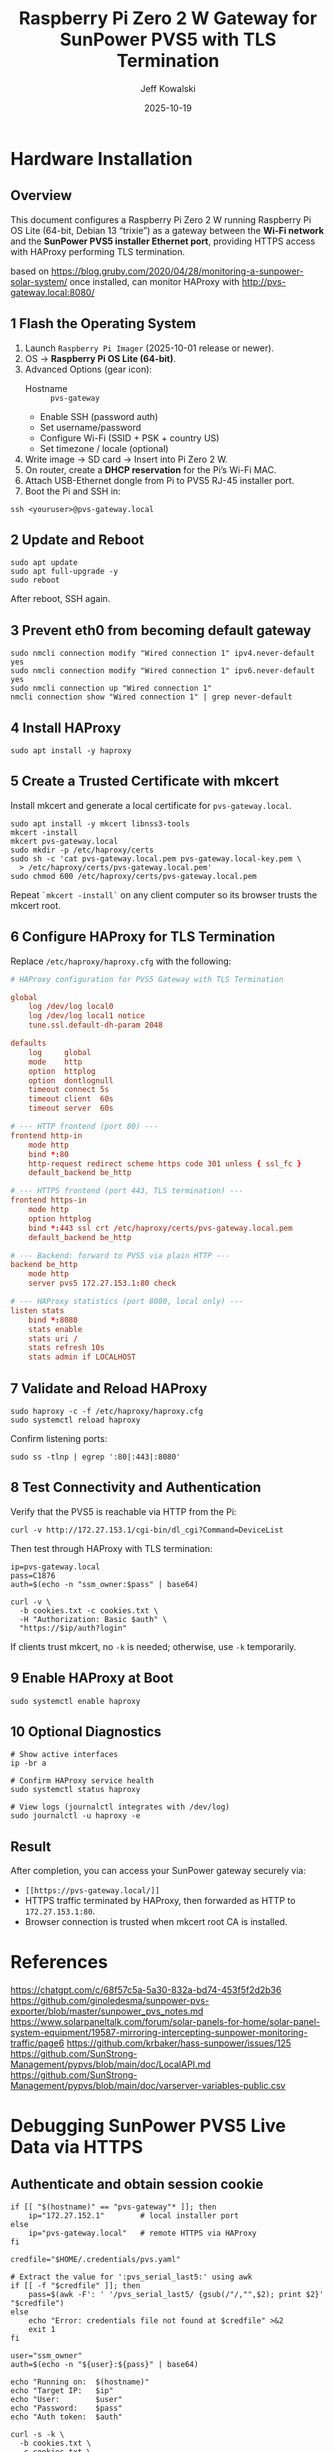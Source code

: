 #+TITLE: Raspberry Pi Zero 2 W Gateway for SunPower PVS5 with TLS Termination
#+AUTHOR: Jeff Kowalski
#+DATE: 2025-10-19
#+PROPERTY: header-args :tangle yes :mkdirp yes
#+OPTIONS: toc:2 num:t

* Hardware Installation

** Overview
This document configures a Raspberry Pi Zero 2 W running Raspberry Pi OS Lite (64-bit, Debian 13 “trixie”) as a
gateway between the *Wi-Fi network* and the *SunPower PVS5 installer Ethernet port*, providing HTTPS access
with HAProxy performing TLS termination.

based on https://blog.gruby.com/2020/04/28/monitoring-a-sunpower-solar-system/
once installed, can monitor HAProxy with http://pvs-gateway.local:8080/

** 1  Flash the Operating System
1. Launch =Raspberry Pi Imager= (2025-10-01 release or newer).
2. OS → *Raspberry Pi OS Lite (64-bit)*.
3. Advanced Options (gear icon):
   - Hostname :: =pvs-gateway=
   - Enable SSH (password auth)
   - Set username/password
   - Configure Wi-Fi (SSID + PSK + country US)
   - Set timezone / locale (optional)
4. Write image → SD card → Insert into Pi Zero 2 W.
5. On router, create a *DHCP reservation* for the Pi’s Wi-Fi MAC.
6. Attach USB-Ethernet dongle from Pi to PVS5 RJ-45 installer port.
7. Boot the Pi and SSH in:

#+BEGIN_SRC shell
ssh <youruser>@pvs-gateway.local
#+END_SRC

** 2  Update and Reboot
#+BEGIN_SRC shell
sudo apt update
sudo apt full-upgrade -y
sudo reboot
#+END_SRC

After reboot, SSH again.

** 3  Prevent eth0 from becoming default gateway
#+BEGIN_SRC shell
sudo nmcli connection modify "Wired connection 1" ipv4.never-default yes
sudo nmcli connection modify "Wired connection 1" ipv6.never-default yes
sudo nmcli connection up "Wired connection 1"
nmcli connection show "Wired connection 1" | grep never-default
#+END_SRC

** 4  Install HAProxy
#+BEGIN_SRC shell
sudo apt install -y haproxy
#+END_SRC

** 5  Create a Trusted Certificate with mkcert
Install mkcert and generate a local certificate for =pvs-gateway.local=.

#+BEGIN_SRC shell
sudo apt install -y mkcert libnss3-tools
mkcert -install
mkcert pvs-gateway.local
sudo mkdir -p /etc/haproxy/certs
sudo sh -c 'cat pvs-gateway.local.pem pvs-gateway.local-key.pem \
  > /etc/haproxy/certs/pvs-gateway.local.pem'
sudo chmod 600 /etc/haproxy/certs/pvs-gateway.local.pem
#+END_SRC

Repeat =`mkcert -install`= on any client computer so its browser trusts the mkcert root.

** 6  Configure HAProxy for TLS Termination
Replace =/etc/haproxy/haproxy.cfg= with the following:

#+BEGIN_SRC conf :tangle /etc/haproxy/haproxy.cfg
# HAProxy configuration for PVS5 Gateway with TLS Termination

global
    log /dev/log local0
    log /dev/log local1 notice
    tune.ssl.default-dh-param 2048

defaults
    log     global
    mode    http
    option  httplog
    option  dontlognull
    timeout connect 5s
    timeout client  60s
    timeout server  60s

# --- HTTP frontend (port 80) ---
frontend http-in
    mode http
    bind *:80
    http-request redirect scheme https code 301 unless { ssl_fc }
    default_backend be_http

# --- HTTPS frontend (port 443, TLS termination) ---
frontend https-in
    mode http
    option httplog
    bind *:443 ssl crt /etc/haproxy/certs/pvs-gateway.local.pem
    default_backend be_http

# --- Backend: forward to PVS5 via plain HTTP ---
backend be_http
    mode http
    server pvs5 172.27.153.1:80 check

# --- HAProxy statistics (port 8080, local only) ---
listen stats
    bind *:8080
    stats enable
    stats uri /
    stats refresh 10s
    stats admin if LOCALHOST
#+END_SRC

** 7  Validate and Reload HAProxy
#+BEGIN_SRC shell
sudo haproxy -c -f /etc/haproxy/haproxy.cfg
sudo systemctl reload haproxy
#+END_SRC

Confirm listening ports:

#+BEGIN_SRC shell
sudo ss -tlnp | egrep ':80|:443|:8080'
#+END_SRC

** 8  Test Connectivity and Authentication
Verify that the PVS5 is reachable via HTTP from the Pi:

#+BEGIN_SRC shell
curl -v http://172.27.153.1/cgi-bin/dl_cgi?Command=DeviceList
#+END_SRC

Then test through HAProxy with TLS termination:

#+BEGIN_SRC shell
ip=pvs-gateway.local
pass=C1876
auth=$(echo -n "ssm_owner:$pass" | base64)

curl -v \
  -b cookies.txt -c cookies.txt \
  -H "Authorization: Basic $auth" \
  "https://$ip/auth?login"
#+END_SRC

If clients trust mkcert, no =-k= is needed; otherwise, use =-k= temporarily.

** 9  Enable HAProxy at Boot
#+BEGIN_SRC shell
sudo systemctl enable haproxy
#+END_SRC

** 10  Optional Diagnostics
#+BEGIN_SRC shell
# Show active interfaces
ip -br a

# Confirm HAProxy service health
sudo systemctl status haproxy

# View logs (journalctl integrates with /dev/log)
sudo journalctl -u haproxy -e
#+END_SRC

** Result
After completion, you can access your SunPower gateway securely via:
- =[[https://pvs-gateway.local/]]=
- HTTPS traffic terminated by HAProxy, then forwarded as HTTP to =172.27.153.1:80=.
- Browser connection is trusted when mkcert root CA is installed.

* References
https://chatgpt.com/c/68f57c5a-5a30-832a-bd74-453f5f2d2b36
https://github.com/ginoledesma/sunpower-pvs-exporter/blob/master/sunpower_pvs_notes.md
https://www.solarpaneltalk.com/forum/solar-panels-for-home/solar-panel-system-equipment/19587-mirroring-intercepting-sunpower-monitoring-traffic/page6
https://github.com/krbaker/hass-sunpower/issues/125
https://github.com/SunStrong-Management/pypvs/blob/main/doc/LocalAPI.md
https://github.com/SunStrong-Management/pypvs/blob/main/doc/varserver-variables-public.csv

* Debugging SunPower PVS5 Live Data via HTTPS

#+PROPERTY: header-args:shell :session pvs :results output :exports both

** Authenticate and obtain session cookie
#+BEGIN_SRC shell
if [[ "$(hostname)" == "pvs-gateway"* ]]; then
    ip="172.27.152.1"        # local installer port
else
    ip="pvs-gateway.local"   # remote HTTPS via HAProxy
fi

credfile="$HOME/.credentials/pvs.yaml"

# Extract the value for ':pvs_serial_last5:' using awk
if [[ -f "$credfile" ]]; then
    pass=$(awk -F': ' '/pvs_serial_last5/ {gsub(/"/,"",$2); print $2}' "$credfile")
else
    echo "Error: credentials file not found at $credfile" >&2
    exit 1
fi

user="ssm_owner"
auth=$(echo -n "${user}:${pass}" | base64)

echo "Running on:  $(hostname)"
echo "Target IP:   $ip"
echo "User:        $user"
echo "Password:    $pass"
echo "Auth token:  $auth"

curl -s -k \
  -b cookies.txt \
  -c cookies.txt \
  -H "Authorization: basic $auth" \
  "https://$ip/auth?login" | jq -M; 
#+END_SRC

** Inspect stored cookies
#+BEGIN_SRC shell
cat cookies.txt
#+END_SRC

** Query all variables which match a substring and output as an object
#+BEGIN_SRC shell
curl -s \
     -k \
     -b cookies.txt \
     -c cookies.txt \
     "https://$ip/vars?match=rev&fmt=obj" | jq -M
#+END_SRC

#+RESULTS:
#+begin_example
{
  "values": [
    {
      "name": "/sys/info/hwrev",
      "value": "3.3"
    },
    {
      "name": "/sys/info/fwrev",
      "value": "TBD"
    },
    {
      "name": "/sys/info/sw_rev",
      "value": "0.0.25.5408"
    }
  ],
  "count": 3
}
#+end_example

Expected
#+BEGIN_EXAMPLE
{
  "/sys/info/hwrev": "6.03",
  "/sys/info/fwrev": " Major 2, Revision 0x00000001, Build 3",
  "/sys/info/sw_rev": "2025.06.24.61840"
}
#+END_EXAMPLE
** Query firmware version and MAC address
#+BEGIN_SRC shell
curl -s -k \
  -b cookies.txt \
  -c cookies.txt \
  "https://$ip/vars?name=/sys/info/model,/sys/info/hwrev,/sys/info/fwrev,/sys/info/sw_rev" | jq -M
#+END_SRC

#+RESULTS:
#+begin_example
{
  "values": [
    {
      "name": "/sys/info/model",
      "value": "PVS5"
    },
    {
      "name": "/sys/info/hwrev",
      "value": "3.3"
    },
    {
      "name": "/sys/info/fwrev",
      "value": "TBD"
    },
    {
      "name": "/sys/info/sw_rev",
      "value": "0.0.25.5408"
    }
  ],
  "count": 4
}
#+end_example

** Query all system info
#+BEGIN_SRC shell
curl -s -k \
  -b cookies.txt \
  -c cookies.txt \
  "https://$ip/vars?match=/sys/info/" | jq -M
#+END_SRC

** Query info using =old API=
#+BEGIN_SRC shell
curl -s -k \
  -b cookies.txt \
  -c cookies.txt \
  "https://$ip/cgi-bin/dl_cgi/supervisor/info"
#+END_SRC
  
** Query live system data
#+BEGIN_SRC shell
curl -s -k \
  -b cookies.txt \
  -c cookies.txt \
  "https://$ip/vars?match=livedata&fmt=obj" | jq -M
#+END_SRC

** Query inverter data (expected 400 for PVS5)
#+BEGIN_SRC shell
curl -s -k \
  -b cookies.txt \
  -c cookies.txt \
  "https://$ip/vars?match=inverter/data&fmt=obj&cache=mdata" | jq -M
#+END_SRC

** Query meter data (expected 400 for PVS5)
#+BEGIN_SRC shell
curl -s -k \
  -b cookies.txt \
  -c cookies.txt \
  "https://$ip/vars?match=meter/data&fmt=obj" | jq -M
#+END_SRC

** Query meter data
#+BEGIN_SRC shell
curl -s -k \
  -b cookies.txt \
  -c cookies.txt \
  "https://$ip/vars?match=/sys/devices/meter/&fmt=obj" | jq -M
#+END_SRC

** Query inverter data
#+BEGIN_SRC shell
curl -s -k \
  -b cookies.txt \
  -c cookies.txt \
  "https://$ip/vars?match=/sys/devices/inverter/&fmt=obj" | jq -M
#+END_SRC

** Data retrieval under =old API= no longer works (expect 403 error)
#+BEGIN_SRC shell
curl -s -k \
  -b cookies.txt \
  -c cookies.txt \
  "https://$ip/cgi-bin/dl_cgi?Command=DeviceList"
#+END_SRC
